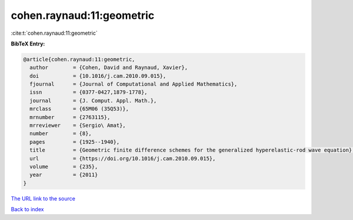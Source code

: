 cohen.raynaud:11:geometric
==========================

:cite:t:`cohen.raynaud:11:geometric`

**BibTeX Entry:**

.. code-block:: bibtex

   @article{cohen.raynaud:11:geometric,
     author        = {Cohen, David and Raynaud, Xavier},
     doi           = {10.1016/j.cam.2010.09.015},
     fjournal      = {Journal of Computational and Applied Mathematics},
     issn          = {0377-0427,1879-1778},
     journal       = {J. Comput. Appl. Math.},
     mrclass       = {65M06 (35Q53)},
     mrnumber      = {2763115},
     mrreviewer    = {Sergio\ Amat},
     number        = {8},
     pages         = {1925--1940},
     title         = {Geometric finite difference schemes for the generalized hyperelastic-rod wave equation},
     url           = {https://doi.org/10.1016/j.cam.2010.09.015},
     volume        = {235},
     year          = {2011}
   }

`The URL link to the source <https://doi.org/10.1016/j.cam.2010.09.015>`__


`Back to index <../By-Cite-Keys.html>`__
